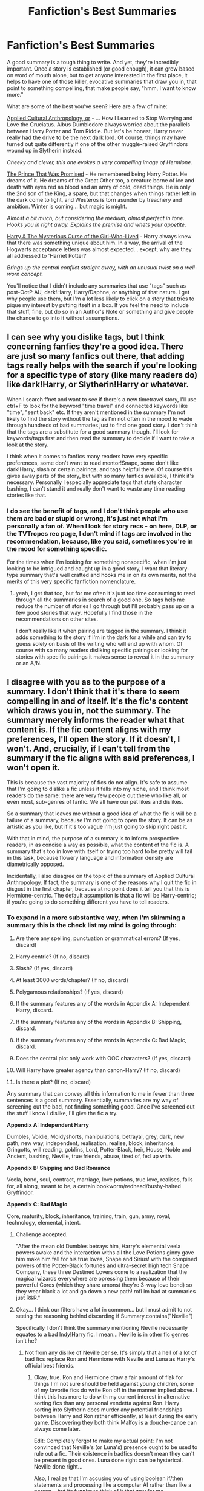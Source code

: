 #+TITLE: Fanfiction's Best Summaries

* Fanfiction's Best Summaries
:PROPERTIES:
:Author: Lane_Anasazi
:Score: 15
:DateUnix: 1418640729.0
:DateShort: 2014-Dec-15
:FlairText: Discussion
:END:
A good summary is a tough thing to write. And yet, they're incredibly important. Once a story is established (or good enough), it can grow based on word of mouth alone, but to get anyone interested in the first place, it helps to have one of those killer, evocative summaries that draw you in, that point to something compelling, that make people say, "hmm, I want to know more."

What are some of the best you've seen? Here are a few of mine:

[[https://www.fanfiction.net/s/9238861/1/Applied-Cultural-Anthropology-or][Applied Cultural Anthropology, or]] - ... How I Learned to Stop Worrying and Love the Cruciatus. Albus Dumbledore always worried about the parallels between Harry Potter and Tom Riddle. But let's be honest, Harry never really had the drive to be the next dark lord. Of course, things may have turned out quite differently if one of the other muggle-raised Gryffindors wound up in Slytherin instead.

/Cheeky and clever, this one evokes a very compelling image of Hermione./

[[https://www.fanfiction.net/s/9215879/1/The-Prince-That-Was-Promised][The Prince That Was Promised]] - He remembered being Harry Potter. He dreams of it. He dreams of the Great Other too, a creature borne of ice and death with eyes red as blood and an army of cold, dead things. He is only the 2nd son of the King, a spare, but that changes when things rather left in the dark come to light, and Westeros is torn asunder by treachery and ambition. Winter is coming... but magic is might.

/Almost a bit much, but considering the medium, almost perfect in tone. Hooks you in right away. Explains the premise and whets your appetite./

[[https://www.fanfiction.net/s/6343543/1/Harry-the-Mysterious-Curse-of-the-GirlWhoLived][Harry & The Mysterious Curse of the Girl-Who-Lived]] - Harry always knew that there was something unique about him. In a way, the arrival of the Hogwarts acceptance letters was almost expected... except, why are they all addressed to 'Harriet Potter?

/Brings up the central conflict straight away, with an unusual twist on a well-worn concept./

You'll notice that I didn't include any summaries that use "tags" such as post-OotP AU, dark!Harry, Harry/Daphne, or anything of that nature. I get why people use them, but I'm a lot less likely to click on a story that tries to pique my interest by putting itself in a box. If you feel the need to include that stuff, fine, but do so in an Author's Note or something and give people the chance to go into it without assumptions.


** I can see why you dislike tags, but I think concerning fanfics they're a good idea. There are just so many fanfics out there, that adding tags really helps with the search if you're looking for a specific type of story (like many readers do) like dark!Harry, or Slytherin!Harry or whatever.

When I search ffnet and want to see if there's a new timetravel story, I'll use ctrl+F to look for the keyword "time travel" and connected keywords like "time", "sent back" etc. If they aren't mentioned in the summary I'm not likely to find the story without the tag as I'm not often in the mood to wade through hundreds of bad summaries just to find one good story. I don't think that the tags are a substitute for a good summary though. I'll look for keywords/tags first and then read the summary to decide if I want to take a look at the story.

I think when it comes to fanfics many readers have very specific preferences, some don't want to read mentor!Snape, some don't like dark!Harry, slash or certain pairings, and tags helpful there. Of course this gives away parts of the story, but with so many fanfics available, I think it's necessary. Personally I especially appreciate tags that state character bashing, I can't stand it and really don't want to waste any time reading stories like that.
:PROPERTIES:
:Author: aufwlx
:Score: 10
:DateUnix: 1418644172.0
:DateShort: 2014-Dec-15
:END:

*** I do see the benefit of tags, and I don't think people who use them are bad or stupid or wrong, it's just not what I'm personally a fan of. When I look for story recs - on here, DLP, or the TVTropes rec page, I don't mind if tags are involved in the recommendation, because, like you said, sometimes you're in the mood for something specific.

For the times when I'm looking for something nonspecific, when I'm just looking to be intrigued and caught up in a good story, I want that literary-type summary that's well crafted and hooks me in on its own merits, not the merits of this very specific fanfiction nomenclature.
:PROPERTIES:
:Author: Lane_Anasazi
:Score: 2
:DateUnix: 1418646857.0
:DateShort: 2014-Dec-15
:END:

**** yeah, I get that too, but for me often it's just too time consuming to read through all the summaries in search of a good one. So tags help me reduce the number of stories I go through but I'll probably pass up on a few good stories that way. Hopefully I find those in the recommendations on other sites.

I don't really like it when pairing are tagged in the summary. I think it adds something to the story if I'm in the dark for a while and can try to guess solely on basis of the writing who will end up with whom. Of course with so many readers disliking specific pairings or looking for stories with specific pairings it makes sense to reveal it in the summary or an A/N.
:PROPERTIES:
:Author: aufwlx
:Score: 1
:DateUnix: 1418649242.0
:DateShort: 2014-Dec-15
:END:


** I disagree with you as to the purpose of a summary. I don't think that it's there to seem compelling in and of itself. It's the fic's *content* which draws you in, not the summary. The summary merely informs the reader what that content is. If the fic content aligns with my preferences, I'll open the story. If it doesn't, I won't. And, crucially, if I can't tell from the summary if the fic aligns with said preferences, I won't open it.

This is because the vast majority of fics do not align. It's safe to assume that I'm going to dislike a fic unless it falls into my niche, and I think most readers do the same: there are very few people out there who like all, or even most, sub-genres of fanfic. We all have our pet likes and dislikes.

So a summary that leaves me without a good idea of what the fic is will be a failure of a summary, because I'm not going to open the story. It can be as artistic as you like, but if it's too vague I'm just going to skip right past it.

With that in mind, the purpose of a summary is to inform prospective readers, in as concise a way as possible, what the content of the fic is. A summary that's too in love with itself or trying too hard to be pretty will fail in this task, because flowery language and information density are diametrically opposed.

Incidentally, I also disagree on the topic of the summary of Applied Cultural Anthropology. If fact, the summary is one of the reasons why I quit the fic in disgust in the first chapter, because at no point does it tell you that this is Hermione-centric. The default assumption is that a fic will be Harry-centric; if you're going to do something different you have to tell readers.
:PROPERTIES:
:Author: Taure
:Score: 3
:DateUnix: 1418748300.0
:DateShort: 2014-Dec-16
:END:

*** To expand in a more substantive way, when I'm skimming a summary this is the check list my mind is going through:

1.  Are there any spelling, punctuation or grammatical errors? (If yes, discard)

2.  Harry centric? (If no, discard)

3.  Slash? (If yes, discard)

4.  At least 3000 words/chapter? (If no, discard)

5.  Polygamous relationships? (If yes, discard)

6.  If the summary features any of the words in Appendix A: Independent Harry, discard.

7.  If the summary features any of the words in Appendix B: Shipping, discard.

8.  If the summary features any of the words in Appendix C: Bad Magic, discard.

9.  Does the central plot only work with OOC characters? (If yes, discard)

10. Will Harry have greater agency than canon-Harry? (If no, discard)

11. Is there a plot? (If no, discard)

Any summary that can convey all this information to me in fewer than three sentences is a good summary. Essentially, summaries are my way of screening out the bad, not finding something good. Once I've screened out the stuff I know I dislike, I'll give the fic a try.

*Appendix A: Independent Harry*

Dumbles, Voldie, Moldyshorts, manipulations, betrayal, grey, dark, new path, new way, independent, realisation, realise, block, inheritance, Gringotts, will reading, goblins, Lord, Potter-Black, heir, House, Noble and Ancient, bashing, Neville, true friends, abuse, tired of, fed up with.

*Appendix B: Shipping and Bad Romance*

Veela, bond, soul, contract, marriage, love potions, true love, realises, falls for, all along, meant to be, a certain bookworm/redhead/bushy-haired Gryffindor.

*Appendix C: Bad Magic*

Core, maturity, block, inheritance, training, train, gun, army, royal, technology, elemental, intent.
:PROPERTIES:
:Author: Taure
:Score: 3
:DateUnix: 1418749677.0
:DateShort: 2014-Dec-16
:END:

**** Challenge accepted.

"After the mean old Dumbles betrays him, Harry's elemental veela powers awake and the interaction withs all the Love Potions ginny gave him make him fall for his true loves, Snape and Sirius! with the compined powers of the Potter-Black fortunes and ultra-secret high tech Snape Company, these three Destined Lovers come to a realization that the magical wizards everywhere are opressing them because of their powerful Cores (which they share amonst they're 3-way love bond) so they wear black a lot and go down a new path! rofl im bad at summaries just R&R."
:PROPERTIES:
:Author: Lane_Anasazi
:Score: 7
:DateUnix: 1418779979.0
:DateShort: 2014-Dec-17
:END:


**** Okay... I think our filters have a lot in common... but I must admit to not seeing the reasoning behind discarding if Summary.contains("Neville")

Specifically I don't think the summary mentioning Neville necessarily equates to a bad Indy!Harry fic. I mean... Neville is in other fic genres isn't he?
:PROPERTIES:
:Author: Ruljinn
:Score: 2
:DateUnix: 1418751093.0
:DateShort: 2014-Dec-16
:END:

***** Not from any dislike of Neville per se. It's simply that a hell of a lot of bad fics replace Ron and Hermione with Neville and Luna as Harry's official best friends.
:PROPERTIES:
:Author: Taure
:Score: 3
:DateUnix: 1418751257.0
:DateShort: 2014-Dec-16
:END:

****** Okay, true. Ron and Hermione draw a fair amount of flak for things I'm not sure should be held against young children, some of my favorite fics do write Ron off in the manner implied above. I think this has more to do with my current interest in alternative sorting fics than any personal vendetta against Ron. Harry sorting into Slytherin does murder any potential friendships between Harry and Ron rather efficiently, at least during the early game. Discovering they both think Malfoy is a douche-canoe can always come later.

Edit: Completely forgot to make my actual point: I'm not convinced that Neville's (or Luna's) presence ought to be used to rule out a fic. Their existence in badfics doesn't mean they can't be present in good ones. Luna done right can be hysterical. Neville done right...

Also, I realize that I'm accusing you of using boolean if/then statements and processing like a computer AI rather than like a person... but its funnier to think of it that way for me.
:PROPERTIES:
:Author: Ruljinn
:Score: 2
:DateUnix: 1418752304.0
:DateShort: 2014-Dec-16
:END:

******* u/Taure:
#+begin_quote
  Their existence in badfics doesn't mean they can't be present in good ones
#+end_quote

I agree, but on a cost-benefit basis I'm willing to forego the few good ones to avoid the thousands of bad.
:PROPERTIES:
:Author: Taure
:Score: 2
:DateUnix: 1418752829.0
:DateShort: 2014-Dec-16
:END:

******** A fair point. I get suckered into the oddball indy!harry fic now and again on the notion that they aren't /wrong/ based on what Harry learns early on in canon... Dumbledore really is doing some very strange things and setting him up for something... but then the execution makes me imitate Picard and I have to nope out after page 1. People seem to struggle with the concept of a Dumbledore who isn't either always right, or always wrong. Landing in the middle where Dumbledore is still intelligent, but someone who you can have a legitimate disagreement with... is elusive.
:PROPERTIES:
:Author: Ruljinn
:Score: 2
:DateUnix: 1418753430.0
:DateShort: 2014-Dec-16
:END:

********* I always feel that people forget, re: early canon, that Dumbledore never forced Harry to do anything. Dumbledore didn't dump Harry in the Philosopher's Stone labyrinth, he didn't make Harry go after Ginny Weasley. Harry chose to do these things of his own free will. He could have stayed in his dorms both times, like any other kid would have.

Sure, Dumbledore allows Harry to see certain things like the Mirror of Erised. In doing so Dumbledore is doing the exact opposite of what people accuse him of: he is giving Harry options, but letting Harry make the final decision.

The manipulative Dumbledore camp is massively inconsistent on this matter. They accuse Dumbledore of negligence because he didn't protect Harry like a child, while simultaneously accusing him of manipulation because he didn't treat Harry enough like an adult.

This is what happens when you write fics based on a feeling of self-righteous teen rebellion, I guess.
:PROPERTIES:
:Author: Taure
:Score: 1
:DateUnix: 1418753876.0
:DateShort: 2014-Dec-16
:END:

********** Truth. The worst he can be accused of is basic negligence of his duties as a Headmaster in the sense that the stone shouldn't have been in the school to begin with. He had 'valid' overriding concerns/reasons given the implications of having Voldemort still be alive and needing to confirm that... but as a parent, school governor, student, etc its a perfectly legitimate complaint to levy against him that you don't want the man in charge of your children's safety to have /any/ higher concerns.

Edit: is negligence technically the right violation here? child endangerment maybe? not sure.

Also, it could be argued that he'd only be guilty due to the nature of the 'protections' since its mostly the whole 'having fluffy' in the school where a quarter of the student body is known for recklessness that would be cited. devil's snare is taught in first year herbology apparently, so its not terribly dangerous, and you'd /obviously/ play chess as the king.
:PROPERTIES:
:Author: Ruljinn
:Score: 1
:DateUnix: 1418754703.0
:DateShort: 2014-Dec-16
:END:


*** We're approaching summaries with two different goals, then. You're trying to weed out what you don't like, and I'm actively trying to find new things that I do like. I haven't had your (from what it sounds like from reading some of your other posts) massive, immersive experience reading the length and breadth of fanfiction, which probably has a lot to do with my approach.

I don't think there's such thing as an inherently bad trope, only bad writers. And that, above and beyond anything else, is what I'm looking for - authorial voice. A storyteller. If a summary can hint that the author knows what they're doing, I'll give it a try. Of course I do have certain "filters" I'm more inclined to (a lot of them match up with yours below), but for me they're very soft rules.

Take /Fantastic Elves and Where to Find Them/. The premise of that story really doesn't appeal to my internal filters. However, that author can flat-out /write/. I guess in the end, I'm looking to discover authors, not stories. If Inverarity published something with a summary that made it seem like it was going to be an inheritance/marriage law fic, I'd read the hell out of it. Because it's Inverarity, and the authorial voice is off the charts.

So, with /that/ in mind, I'm looking for a summary that provides some hint of that gravitas. I care less about what a story has to say than how it's going to say it.

Totally respect your way of looking at it, though. I suspect I'm in the minority.

Oh, and re: Applied Cultural Anthropology - don't the phrases "Harry never really had the drive" and "other Muggle-raised Gryffindor", compared with the giant picture of Hermione next to the summary, kind of give you a solid hint who's going to be the main character?
:PROPERTIES:
:Author: Lane_Anasazi
:Score: 1
:DateUnix: 1418776824.0
:DateShort: 2014-Dec-17
:END:


** u/deleted:
#+begin_quote
  harry potter and the assassin supreme by rishisingh\\
  what if some one found baby harry on step of number 4 and took harry with him and raised ys this fic is inspired by harry crow an excellent fic by robst so if you find some similarities in some scenes don't come to bite my ass and I dont own any thing but my laptop and my brain .dark but not evil harry dumbeldoor/molly/ron/ginny bashing. HP/HG/NT/LL\\
  Harry Potter - Rated: M - English - Romance/Adventure - Chapters: 11 - Words: 46,600 - Reviews: 12 - Favs: 29 - Follows: 35 - Updated: Dec 9 - Published: Nov 28
#+end_quote
:PROPERTIES:
:Score: 3
:DateUnix: 1418723445.0
:DateShort: 2014-Dec-16
:END:

*** /slow clap
:PROPERTIES:
:Author: Lane_Anasazi
:Score: 3
:DateUnix: 1418731028.0
:DateShort: 2014-Dec-16
:END:

**** I giggled from the un-capitalized title to the what if, chuckled to the number 4, outright laughed at the harry crow, and fell over and died of laughter at the number of favs. Some say if you stand over my grave late at night, you can still hear the guffaws.
:PROPERTIES:
:Score: 3
:DateUnix: 1418733166.0
:DateShort: 2014-Dec-16
:END:


** So aside from the tags issue, which was kind of a minor point, anyone want to throw up some of their favorite summaries, maybe with a few words about why you think it works?
:PROPERTIES:
:Author: Lane_Anasazi
:Score: 1
:DateUnix: 1418702859.0
:DateShort: 2014-Dec-16
:END:


** u/TimeLoopedPowerGamer:
#+begin_quote
  He remembered being Harry Potter. He dreams of it. He dreams of the Great Other too, a creature borne of ice and death with eyes red as blood and an army of cold, dead things. He is only the 2nd son of the King, a spare, but that changes when things rather left in the dark come to light, and Westeros is torn asunder by treachery and ambition. Winter is coming... but magic is might.
#+end_quote

I don't know...this seems really generic and clichéd.

Also, it should be "better" not "rather". An odd thesaurus mistake. Rather indicates personal preference in choice, an extent or a quantity, or a person's agreement, not a preferred overall result in a generic sense.

#+begin_quote
  "...when things *that he'd[or some]* rather *were* left in the dark..."
#+end_quote

also works. /Someone/ has to "rather" something. So no points there for pure English composition chops.

But anyway, where's the actual hook? Where's the story going? Why should I care? Is this some transplanted characters soulbond fic with GoT overtones and Daphne as a /literal/ queen of ice, or something truer to either setting? Will we see Ron in Westeros fighting for the throne? Petyr Baelish in Hogwarts, teaching DADA to Harry?

Holy shit. Wait a sec. I'd read the *fuck* out of that last one. Someone needs to write that.

But I digress.

It seems more like this is a personal preference for the crossover setting than a truly qualitative analysis of the content of that specific summary. The other two are good, great even, but I'm not sure I agree with /why/ you put them forward, especially as this example totally lacks those aspects.

This summary says almost nothing about what the story is /actually about/, really. I want to know more, sort of, but maybe not enough to click on that link. It's bordering on purple prose, really. Which I guess is as genre appropriate for GoT as a gala ball out of nowhere is in Harry Potter. Doesn't make it good writing, though.

I'd rather have something actually useful, like (again, I assume without clicking):

#+begin_quote
  He remembered being Harry Potter. The 2nd son of the King dreams of it, along with other cold, dead things. Winter is coming... but magic is might. Crossover, set in <book period>. AU Westeros, OCs, no Hogwarts character crossovers. Good!Misunderstood!Aerys. Wizard!Tommen. +Major character death.+
#+end_quote

I guess that last part is assumed.

Compare this one to your other examples and see how it totally misses obvious action and setting information. "Westeros is torn asunder by treachery and ambition" doesn't actually say anything we didn't already know. It would be like saying, "Hogwarts is again full of magic and wonder".

We know. That's what Hogwarts /is/.
:PROPERTIES:
:Author: TimeLoopedPowerGamer
:Score: 1
:DateUnix: 1418654280.0
:DateShort: 2014-Dec-15
:END:

*** One point of consideration is the audience: do they know both universes? Or is it an hp fan franching out to something new? A GoT fan reading something new?
:PROPERTIES:
:Author: ryanvdb
:Score: 3
:DateUnix: 1418678157.0
:DateShort: 2014-Dec-16
:END:


*** u/loveshercoffee:
#+begin_quote
  Petyr Baelish in Hogwarts, teaching DADA to Harry?
#+end_quote

Yes, this fic really needs to happen.
:PROPERTIES:
:Author: loveshercoffee
:Score: 2
:DateUnix: 1418695423.0
:DateShort: 2014-Dec-16
:END:

**** He's not much of a fighter though is he? He's more like Lucius than Bellatrix, he'd be better teaching politics than defense, now if /The Hound/ taught DADA, that would be interesting...
:PROPERTIES:
:Author: -Oc-
:Score: 3
:DateUnix: 1419106450.0
:DateShort: 2014-Dec-20
:END:
